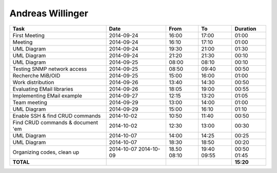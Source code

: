 Andreas Willinger
=================

================================= ========== ===== ===== =========
Task                              Date       From  To    Duration
================================= ========== ===== ===== =========
First Meeting                     2014-09-24 16:00 17:00   01:00
Meeting                           2014-09-24 16:10 17:10   01:00
UML Diagram                       2014-09-24 19:30 21:00   01:30
UML Diagram                       2014-09-24 21:20 21:30   00:10
UML Diagram                       2014-09-25 08:00 08:10   00:10
Testing SNMP network access       2014-09-25 08:50 09:40   00:50
Recherche MiB/OID                 2014-09-25 15:00 16:00   01:00
Work distribution                 2014-09-26 13:40 14:30   00:50
Evaluating EMail libraries        2014-09-26 18:05 19:00   00:55
Implementing EMail example        2014-09-27 12:15 13:20   01:05
Team meeting                      2014-09-29 13:00 14:00   01:00
UML Diagram                       2014-09-29 15:00 16:10   01:10
Enable SSH & find CRUD commands   2014-10-02 10:50 11:40   00:50
Find CRUD commands & document 'em 2014-10-02 12:30 13:00   00:30
UML Diagram                       2014-10-07 14:00 14:25   00:25
UML Diagram                       2014-10-07 18:30 18:50   00:20
Organizing codes, clean up        2014-10-07 18.50 19:40   00:50
                                  2014-10-09 08:10 09:55   01:45
**TOTAL**                                                **15:20**
================================= ========== ===== ===== =========